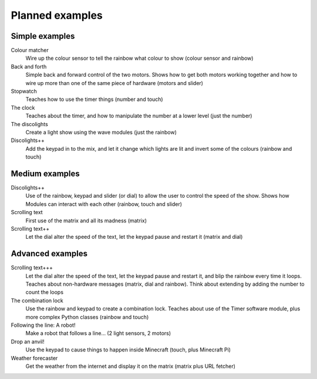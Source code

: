 .. _planned-examples:
    
Planned examples
================

Simple examples
---------------

Colour matcher
    Wire up the colour sensor to tell the rainbow what colour to show (colour
    sensor and rainbow)
    
Back and forth
    Simple back and forward control of the two motors. Shows how to get both
    motors working together and how to wire up more than one of the same piece
    of hardware (motors and slider)
    
Stopwatch
    Teaches how to use the timer things (number and touch)

The clock
    Teaches about the timer, and how to manipulate the number at a lower level
    (just the number)
    
The discolights
    Create a light show using the wave modules (just the rainbow)
    
Discolights++
    Add the keypad in to the mix, and let it change which lights are lit and
    invert some of the colours (rainbow and touch)

Medium examples
---------------

Discolights++
    Use of the rainbow, keypad and slider (or dial) to allow the user to control
    the speed of the show. Shows how Modules can interact with each other
    (rainbow, touch and slider)

Scrolling text
    First use of the matrix and all its madness (matrix)
    
Scrolling text++
    Let the dial alter the speed of the text, let the keypad pause and restart
    it (matrix and dial)
    
Advanced examples
-----------------

Scrolling text+++
    Let the dial alter the speed of the text, let the keypad pause and restart
    it, and blip the rainbow every time it loops. Teaches about non-hardware
    messages (matrix, dial and rainbow). Think about extending by adding the
    number to count the loops
    
The combination lock
    Use the rainbow and keypad to create a combination lock. Teaches about
    use of the Timer software module, plus more complex Python classes (rainbow
    and touch)
    
Following the line: A robot!
    Make a robot that follows a line... (2 light sensors, 2 motors)
    
Drop an anvil!
    Use the keypad to cause things to happen inside Minecraft (touch, plus
    Minecraft Pi)
    
Weather forecaster
    Get the weather from the internet and display it on the matrix (matrix plus
    URL fetcher)
    
    
